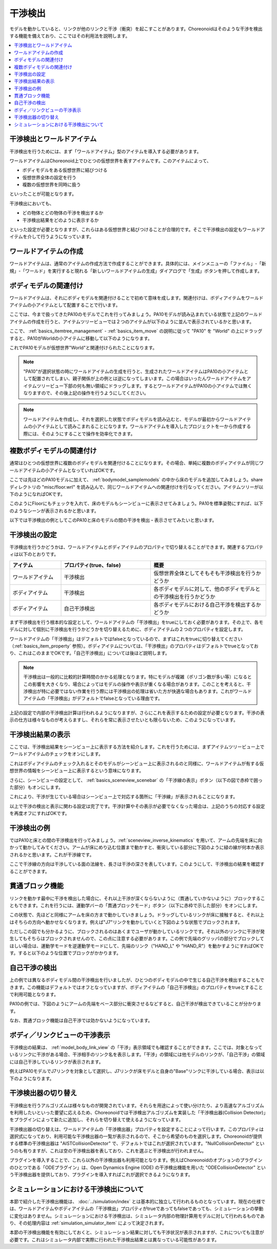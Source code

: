 
干渉検出
========

モデルを動かしていると、リンクが他のリンクと干渉（衝突）を起こすことがあります。Choreonoidはそのような干渉を検出する機能を備えており、ここではその利用法を説明します。

.. contents::
   :local:
   :depth: 1

.. _model_collision_and_worlditem:

干渉検出とワールドアイテム
--------------------------

干渉検出を行うためには、まず「ワールドアイテム」型のアイテムを導入する必要があります。

ワールドアイテムはChoreonoid上でひとつの仮想世界を表すアイテムです。このアイテムによって、

* ボディモデルをある仮想世界に結びつける
* 仮想世界全体の設定を行う
* 複数の仮想世界を同時に扱う

といったことが可能となります。

干渉検出においても、

* どの物体とどの物体の干渉を検出するか
* 干渉検出結果をどのように表示するか

といった設定が必要となりますが、これらはある仮想世界と結びつけることが合理的です。そこで干渉検出の設定もワールドアイテムを介して行うようになっています。


ワールドアイテムの作成
----------------------

ワールドアイテムは、通常のアイテムの作成方法で作成することができます。具体的には、メインメニューの「ファイル」-「新規」-「ワールド」を実行すると現れる「新しいワールドアイテムの生成」ダイアログで「生成」ボタンを押して作成します。

ボディモデルの関連付け
----------------------

ワールドアイテムは、それにボディモデルを関連付けることで初めて意味を成します。関連付けは、ボディアイテムをワールドアイテムの小アイテムとして配置することで行います。

ここでは、今まで扱ってきたPA10のモデルでこれを行ってみましょう。PA10モデルが読み込まれている状態で上記のワールドアイテムの作成を行うと、アイテムツリービューでは２つのアイテムが以下のように並んで表示されているかと思います。

.. image:: images/pa10_and_world.png

ここで、 :ref:`basics_itemtree_management` - :ref:`basics_item_move` の説明に従って "PA10" を "World" の上にドラッグすると、PA10がWorldの小アイテムに移動して以下のようになります。

.. image:: images/pa10_in_world.png

これでPA10モデルが仮想世界"World"と関連付けられたことになります。

.. note:: "PA10"が選択状態の時にワールドアイテムの生成を行うと、生成されたワールドアイテムはPA10の小アイテムとして配置されてしまい、親子関係が上の例とは逆になってしまいます。この場合はいったんワールドアイテムをアイテムツリービュー下部の何も無い領域にドラッグします。するとワールドアイテムがPA10の小アイテムでは無くなりますので、その後上記の操作を行うようにしてください。

.. note:: ワールドアイテムを作成し、それを選択した状態でボディモデルを読み込むと、モデルが最初からワールドアイテムの小アイテムとして読みこまれることになります。ワールドアイテムを導入したプロジェクトを一から作成する際には、そのようにすることで操作を効率化できます。


複数ボディモデルの関連付け
--------------------------

通常はひとつの仮想世界に複数のボディモデルを関連付けることになります。その場合、単純に複数のボディアイテムが同じワールドアイテムの小アイテムとなっていればOKです。

ここでは先ほどのPA10モデルに加えて、 :ref:`bodymodel_samplemodels` の中から床のモデルを追加してみましょう。share ディレクトリの "misc/floor.wrl" を読み込んで、同じワールドアイテムへの関連付けを行なってください。アイテムツリーが以下のようになればOKです。

.. image:: images/pa10_floor_in_world.png

このようにFloorにもチェックを入れて、床のモデルもシーンビューに表示させてみましょう。PA10を標準姿勢にすれば、以下のようなシーンが表示されるかと思います。

.. image:: images/pa10_floor_scene.png

以下では干渉検出の例としてこのPA10と床のモデルの間の干渉を検出・表示させてみたいと思います。


干渉検出の設定
--------------

干渉検出を行うかどうかは、ワールドアイテムとボディアイテムのプロパティで切り替えることができます。関連するプロパティは以下のとおりです。

.. tabularcolumns:: |p{3.0cm}|p{4.0cm}|p{8.0cm}|

.. list-table::
 :widths: 20,35,45
 :header-rows: 1

 * - アイテム
   - プロパティ(true、false)
   - 概要
 * - ワールドアイテム
   - 干渉検出
   - 仮想世界全体としてそもそも干渉検出を行うかどうか
 * - ボディアイテム
   - 干渉検出
   - 各ボディモデルに対して、他のボディモデルとの干渉検出を行うかどうか
 * - ボディアイテム
   - 自己干渉検出
   - 各ボディモデルにおける自己干渉を検出するかどうか


まず干渉検出を行う根本的な設定として、ワールドアイテムの「干渉検出」をtrueにしておく必要があります。その上で、各モデルに対して個別に干渉検出を行うかどうかを切り替えるために、ボディアイテムの２つのプロパティを設定します。

ワールドアイテムの「干渉検出」はデフォルトではfalseとなっているので、まずはこれをtrueに切り替えてください（:ref:`basics_item_property` 参照）。ボディアイテムについては、「干渉検出」のプロパティはデフォルトでtrueとなっており、これはこのままでOKです。「自己干渉検出」については後ほど説明します。

.. note:: 干渉検出は一般的に比較的計算時間のかかる処理となります。特にモデルが複雑（ポリゴン数が多い等）になるとこの影響を大きくなり、場合によってはモデルの操作や表示が重くなる場合があります。このことを考えると、干渉検出が特に必要ではない作業を行う際には干渉検出の処理は省いた方が快適な場合もあります。これがワールドアイテムの「干渉検出」がデフォルトでfalseとなっている理由です。

上記の設定で内部の干渉検出計算は行われるようになりますが、さらにこれを表示するための設定が必要となります。干渉の表示の仕方は様々なものが考えらますし、それらを常に表示させたいとも限らないため、このようになっています。


干渉検出結果の表示
------------------

ここでは、干渉検出結果をシーンビュー上に表示する方法を紹介します。これを行うためには、まずアイテムツリービュー上でワールドアイテムのチェックをオンにします。

.. image:: images/pa10_floor_in_world_checked.png

これはボディアイテムのチェック入れるとそのモデルがシーンビュー上に表示されるのと同様に、ワールドアイテムが有する仮想世界の情報をシーンビュー上に表示するという意味になります。

さらに、シーンビューの設定として、 :ref:`basics_sceneview_scenebar` の「干渉線の表示」ボタン（以下の図で赤枠で囲った部分）もオンにします。
      

.. image:: images/collision-toggle.png

これにより、干渉が生じている場合はシーンビュー上で対応する箇所に「干渉線」が表示されることになります。

以上で干渉の検出と表示に関わる設定は完了です。干渉計算やその表示が必要でなくなった場合は、上記のうちの対応する設定を再度オフにすればOKです。


干渉検出の例
------------

ではPA10と床との間の干渉検出を行ってみましょう。:ref:`sceneview_inverse_kinematics` を用いて、アームの先端を床に向かって動かしてみてください。アームが床にめり込む位置まで動かすと、衝突している部分に下図のように緑の線が何本か表示されるかと思います。これが干渉線です。

.. image:: images/pa10_floor_collision.png

ここで干渉線の方向は干渉している面の法線を、長さは干渉の深さを表しています。このようにして、干渉検出の結果を確認することができます。

.. _collision_detection_penetration_block:

貫通ブロック機能
----------------

リンクを動かす最中に干渉を検出した場合に、それ以上干渉が深くならないように（貫通していかないように）ブロックすることもできます。これを行うには、運動学バーの「貫通ブロックモード」ボタン（以下に赤枠で示した部分）をオンにします。

.. image:: images/PenetrationBlockButton.png

この状態で、先ほどと同様にアームを床の方まで動かしていきましょう。ドラッグしているリンクが床に接触すると、それ以上はそちらの方向へ動かせなくなります。例えば"J7"リンクを動かしていくと下図のような状態でブロックされます。

.. image:: images/pa10_j7_blocked.png

ただしこの図でも分かるように、ブロックされるのはあくまでユーザが動かしているリンクです。それ以外のリンクに干渉が発生してもそちらはブロックされませんので、この点に注意する必要があります。この例で先端のグリッパの部分でブロックしてほしい場合は、運動学モードを逆運動学モードにして、先端のリンク（"HAND_L" や "HAND_R"）を動かすようにすればOKです。すると以下のような位置でブロックがかかります。

.. image:: images/pa10_HAND_L_blocked.png


自己干渉の検出
--------------

上の例では異なるボディモデル間の干渉検出を行いましたが、ひとつのボディモデルの中で生じる自己干渉を検出することもできます。この機能はデフォルトではオフとなっていますが、ボディアイテムの「自己干渉検出」のプロパティをtrueとすることで利用可能となります。

PA10の例では、下図のようにアームの先端をベース部分に衝突させるなどすると、自己干渉が検出できていることが分かります。

.. image:: images/pa10_selfcollision.png

なお、貫通ブロック機能は自己干渉では効かないようになっています。


ボディ／リンクビューの干渉表示
------------------------------

干渉検出の結果は、 :ref:`model_body_link_view` の「干渉」表示領域でも確認することができます。ここでは、対象となっているリンクに干渉がある場合、干渉相手のリンク名を表示します。「干渉」の領域には他モデルのリンクが、「自己干渉」の領域には自己干渉しているリンクが表示されます。

例えばPA10モデルでJ7リンクを対象として選択し、J7リンクが床モデルと自身の"Base"リンクに干渉している場合、表示は以下のようになります。

.. image:: images/collision-panel-pa10.png


.. _handling-models_switch-collision-detector:

干渉検出器の切り替え
--------------------
 
干渉検出を行うアルゴリズムは様々なものが開発されています。それらを用途によって使い分けたり、より高速なアルゴリズムを利用したいといった要望に応えるため、Choreonoidでは干渉検出アルゴリズムを実装した「干渉検出器(Collision Detector)」をプラグインによって新たに追加し、それらを切り替えて使えるようになっています。

干渉検出器の切り替えは、ワールドアイテムの「干渉検出器」プロパティを設定することによって行います。このプロパティは選択式になっており、利用可能な干渉検出器の一覧が表示されるので、そこから希望のものを選択します。Choreonoidが提供する標準の干渉検出器は "AISTCollisionDetector" で、デフォルトではこれが選択されています。"NullCollisionDetector" というのも有りますが、これは空の干渉検出器を表しており、これを選ぶと干渉検出が行われません。

プラグインを導入することで、これら以外の干渉検出器も利用可能となります。例えばChoreonoidのオプションのプラグインのひとつである「ODEプラグイン」は、Open Dynamics Engine (ODE) の干渉検出機能を用いた "ODECollisionDetector" という干渉検出器を提供しており、プラグインを導入すればこれが選択できるようになります。

.. _handling-models-collision-detection-for-simulation:

シミュレーションにおける干渉検出について
----------------------------------------

本節で紹介した干渉検出機能は、 :doc:`../simulation/index` とは基本的に独立して行われるものとなっています。現在の仕様では、ワールドアイテムやボディアイテムの「干渉検出」プロパティがtrueであってもfalseであっても、シミュレーションの挙動に変化はありません。シミュレーションにおける干渉検出は、シミュレータ内部の物理計算用モデルに対して行われるものであり、その処理内容は :ref:`simulation_simulator_item` によって決定されます。

本節の干渉検出機能を有効にしておくと、シミュレーション結果に対しても干渉状況が表示されますが、これについても注意が必要です。これはシミュレータ内部で実際に行われた干渉検出結果とは異なっている可能性があります。


